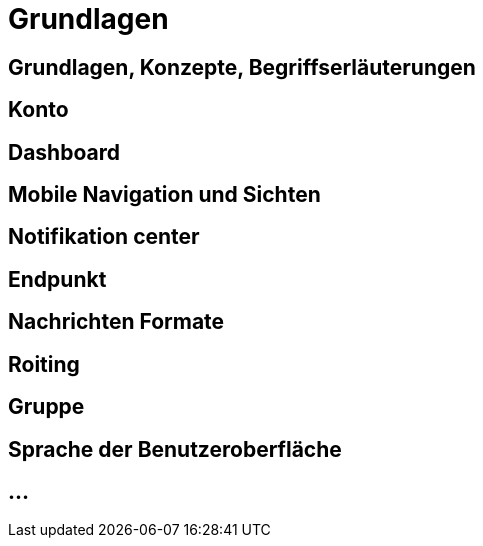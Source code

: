 :imagesdir: _images/

= Grundlagen

== Grundlagen, Konzepte, Begriffserläuterungen


== Konto


== Dashboard 


== Mobile Navigation und Sichten


== Notifikation center


== Endpunkt

// Endpunkt Typen: Telemetrie Plattform, CU’s, Farming Software, Maschine, Endpunkt Fähigkeiten,
// onboarding first setup

== Nachrichten Formate

// TaskData, vodeo, bilder, dokumente, EFDI, GPS 


== Roiting


== Gruppe


== Sprache der Benutzeroberfläche 


== ...
